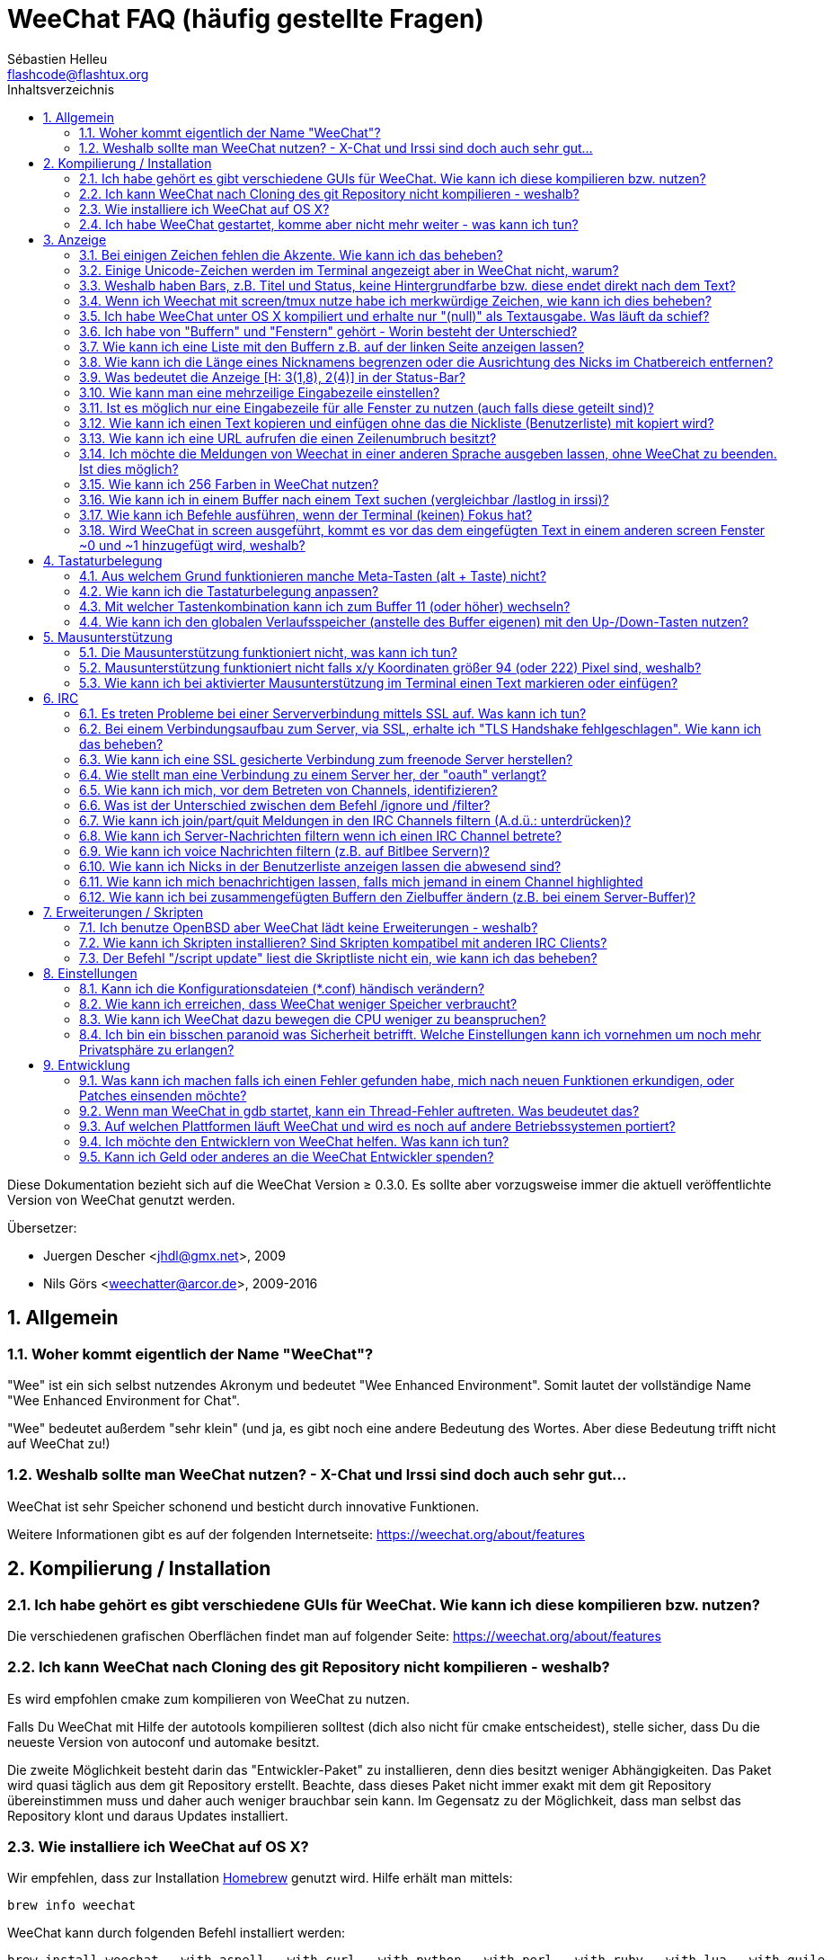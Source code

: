 = WeeChat FAQ (häufig gestellte Fragen)
:author: Sébastien Helleu
:email: flashcode@flashtux.org
:lang: de
:toc: left
:toc-title: Inhaltsverzeichnis
:toclevels: 2
:sectnums:
:sectnumlevels: 2
:docinfo1:


Diese Dokumentation bezieht sich auf die WeeChat Version ≥ 0.3.0. Es sollte aber
vorzugsweise immer die aktuell veröffentlichte Version von WeeChat genutzt werden.

Übersetzer:

* Juergen Descher <jhdl@gmx.net>, 2009
* Nils Görs <weechatter@arcor.de>, 2009-2016

toc::[]


[[general]]
== Allgemein

[[weechat_name]]
=== Woher kommt eigentlich der Name "WeeChat"?

"Wee" ist ein sich selbst nutzendes Akronym und bedeutet "Wee Enhanced Environment".
Somit lautet der vollständige Name "Wee Enhanced Environment for Chat".

"Wee" bedeutet außerdem "sehr klein" (und ja, es gibt noch eine andere Bedeutung des Wortes.
Aber diese Bedeutung trifft nicht auf WeeChat zu!)

[[why_choose_weechat]]
=== Weshalb sollte man WeeChat nutzen? - X-Chat und Irssi sind doch auch sehr gut...

WeeChat ist sehr Speicher schonend und besticht durch innovative Funktionen.

Weitere Informationen gibt es auf der folgenden Internetseite:
https://weechat.org/about/features

[[compilation_install]]
== Kompilierung / Installation

[[gui]]
=== Ich habe gehört es gibt verschiedene GUIs für WeeChat. Wie kann ich diese kompilieren bzw. nutzen?

Die verschiedenen grafischen Oberflächen findet man auf folgender Seite:
https://weechat.org/about/features

[[compile_git]]
=== Ich kann WeeChat nach Cloning des git Repository nicht kompilieren - weshalb?

Es wird empfohlen cmake zum kompilieren von WeeChat zu nutzen.

Falls Du WeeChat mit Hilfe der autotools kompilieren solltest (dich also nicht
für cmake entscheidest), stelle sicher, dass Du die neueste Version von autoconf
und automake besitzt.

Die zweite Möglichkeit besteht darin das "Entwickler-Paket" zu installieren, denn dies
besitzt weniger Abhängigkeiten. Das Paket wird quasi täglich aus dem git Repository erstellt.
Beachte, dass dieses Paket nicht immer exakt mit dem git Repository übereinstimmen muss
und daher auch weniger brauchbar sein kann. Im Gegensatz zu der Möglichkeit, dass man selbst
das Repository klont und daraus Updates installiert.

[[compile_osx]]
=== Wie installiere ich WeeChat auf OS X?

Wir empfehlen, dass zur Installation http://brew.sh/[Homebrew] genutzt wird.
Hilfe erhält man mittels:

----
brew info weechat
----

WeeChat kann durch folgenden Befehl installiert werden:

----
brew install weechat --with-aspell --with-curl --with-python --with-perl --with-ruby --with-lua --with-guile
----

[[lost]]
=== Ich habe WeeChat gestartet, komme aber nicht mehr weiter - was kann ich tun?

Um Hilfe zu erhalten, nutze den `/help` Befehl. Eine Hilfe zu einem Befehl erhältst
Du durch die Eingabe von: `/help Befehlsname`.
Befehle sowie die Belegung der jeweiligen Tasten sind in der Dokumentation
beschrieben. (Tipp: Mit den Tasten <Bild-hoch>/<Bild-runter> kann man seitenweise
in den Buffern blättern)

Neuen Anwendern wird empfohlen die link:weechat_quickstart.de.html[Quickstart Anleitung] zu lesen.

[[display]]
== Anzeige

[[charset]]
=== Bei einigen Zeichen fehlen die Akzente. Wie kann ich das beheben?

Dies ist ein bekanntes Problem. Aus diesem Grund sollten die folgenden Punkte
sorgfältig durchgelesen und *alle* aufgezeigten Lösungsmöglichkeiten überprüft
werden:

* überprüfe, ob WeeChat mit libncursesw verlinkt ist (Warnung: Dies ist bei den
  meisten Distributionen nötig - jedoch nicht bei allen): `ldd /path/to/weechat`
* prüfe mit dem Befehl `/plugin`, ob die "charset" Erweiterung geladen ist (falls
  dies nicht der Fall sein sollte benötigst Du wahrscheinlich noch das Paket "weechat-plugins")
* überprüfe die Ausgabe des `/charset` Befehls (im Server-Buffer). Du solltest
  für den Terminal _ISO-XXXXXX_ oder _UTF-8_ als Antwort erhalten. Sollte hingegen
  _ANSI_X3.4-1968_ oder ein anderer Wert angezeigt werden, ist Deine lokale
  Einstellung möglicherweise falsch. +
  um die Lokalisation zu reparieren überprüfe selbige mittels `locale -a`
  und füge einen entsprechenden Wert in $LANG ein, zum Beispiel `export LANG=de_DE.UTF-8`
* Einstellen des globalen decode Wertes, z.B.:
  `/set charset.default.decode "ISO-8859-15"`
* Falls Du UTF-8 lokal nutzt:
** prüfe, ob Dein Terminal überhaupt UTF-8 fähig ist (der empfohlene Terminal für UTF-8
   ist rxvt-unicode)
** Solltest Du screen nutzten, prüfe ob screen im UTF-8 Modus läuft
   ("`defutf8 on`" in der Datei ~/.screenrc oder `screen -U` zum starten von
   screen)
* überprüfe die Option _weechat.look.eat_newline_glitch_ (diese Option kann zu
  Darstellungsfehlern führen, wenn sie aktiviert ist)

[NOTE]
Für Weechat wird die Nutzung von UTF-8 locale empfohlen. Nutzt Du jedoch ISO
oder andere locale, bitte vergewissere Dich, dass *alle* Deine Einstellungen
(Terminal, screen, ...) sich auch auf ISO beziehen und *nicht* auf UTF-8.

[[unicode_chars]]
=== Einige Unicode-Zeichen werden im Terminal angezeigt aber in WeeChat nicht, warum?

Dies kann durch einen Fehler in der Funktion _wcwidth_ von libc hervorgerufen werden.
Dieser Fehler sollte durch glibc 2.22 behoben sein (vielleicht ist diese Version in der
verwendeten Distributionen noch nicht verfügbar),

Es gibt folgende Übergangslösung um das Problem mit der _wcwidth_ zu umgehen:
https://blog.nytsoi.net/2015/05/04/emoji-support-for-weechat

Siehe diesen Fehlermeldung für weitere Informationen:
https://github.com/weechat/weechat/issues/79

[[bars_background]]
=== Weshalb haben Bars, z.B. Titel und Status, keine Hintergrundfarbe bzw. diese endet direkt nach dem Text?

Dies kann durch einen falschen Wert in der Variablen TERM Deiner Shell verursacht
werden. Bitte überprüfe die Ausgabe von `echo $TERM` in Deinem Terminal.

Abhängig davon von wo WeeChat gestartet wird solltest Du folgenden Wert nutzen:

* läuft WeeChat auf einem lokalen oder entfernten Rechner, ohne screen oder tmux,
  ist entscheidend welcher Terminal genutzt wird: _xterm_, _xterm-256color_, _rxvt-unicode_,
  _rxvt-256color_, ...
* wird WeeChat in screen gestartet: _screen_ oder _screen-256color_,
* wird WeeChat in tmux gestartet: _tmux_, _tmux-256color_,
  _screen_ oder _screen-256color_.

Falls nötig korrigiere den Wert Deiner Variablen TERM: `export TERM="xxx"`.

[[screen_weird_chars]]
=== Wenn ich Weechat mit screen/tmux nutze habe ich merkwürdige Zeichen, wie kann ich dies beheben?

Dies kann durch einen falschen Wert in der TERM-Umgebungsvariable Deiner Shell hervorgerufen
werden. Bitte überprüfe die Ausgabe von `echo $TERM` in Deinem Terminal (*außerhalb von screen/tmux*).

Als Beispiel, _xterm-color_ könnte solche merkwürdigen Zeichen produzieren.
Nutzte stattdessen lieber _xterm_.

Falls notwendig korrigiere den Wert Deiner TERM-Variable: `export TERM="xxx"`.

[[osx_display_broken]]
=== Ich habe WeeChat unter OS X kompiliert und erhalte nur "(null)" als Textausgabe. Was läuft da schief?

Wenn Du ncursesw selber kompiliert haben solltest dann probiere einmal die Standard ncurses aus, welche
mit dem System ausgeliefert wird.

Darüber hinaus ist es unter OS X ratsam WeeChat mittels des Homebrew package manager zu installieren.

[[buffer_vs_window]]
=== Ich habe von "Buffern" und "Fenstern" gehört - Worin besteht der Unterschied?

Ein _Buffer_ besitzt einen Namen und es wird ihm eine Buffer-Nummer zugeordnet.
In einem _Buffer_ werden Textzeilen angezeigt (und noch anderen Daten).

Ein _Fenster_ ist ein Bildschirmbereich der Buffer darstellt. Es ist möglich
den Bildschirm in mehrere Fenster aufzuteilen.

Jedes Fenster stellt einen Buffer dar. Ein Buffer kann unsichtbar sein (er wird
in einem Fenster nicht angezeigt). Oder ein Buffer wird durch ein oder mehrere Fenster
angezeigt.

[[buffers_list]]
=== Wie kann ich eine Liste mit den Buffern z.B. auf der linken Seite anzeigen lassen?

Ab WeeChat ≥ 1.8 wird standardmäßig die "buflist" Erweiterung automatisch geladen und verwendet.

bei älteren Versionen kann das Skript _buffers.pl_ installiert werden:

----
/script install buffers.pl
----

Um die Größe der Bar zu reduzieren (ersetze "buflist" durch "buffers", wenn das
Skript _buffers.pl_ genutzt wird):

----
/set weechat.bar.buflist.size_max 15
----

Um die Bar an den unteren Rand zu bewegen:

----
/set weechat.bar.buflist.position bottom
----

Um in der Bar zu scollen; wenn die Maus aktiviert ist (Taste: kbd:[Alt+m]), kann
mit dem Mausrad gescrollt werden.

Standardtastenbelegung zum scrollen der _buflist_ Bar: kbd:[F1], kbd:[F2], kbd:[Alt+F1]
und kbd:[Alt+F2].

Beim Skript _buffers.pl_ können entsprechende Tasten definiert werden die vergleichbar
mit den vorhanden Tasten für die Nicklist sind +
Um zum Beispiel folgende Tasten zu nutzen kbd:[F1], kbd:[F2], kbd:[Alt+F1] und kbd:[Alt+F2]:

----
/key bind meta-OP /bar scroll buffers * -100%
/key bind meta-OQ /bar scroll buffers * +100%
/key bind meta-meta-OP /bar scroll buffers * b
/key bind meta-meta-OQ /bar scroll buffers * e
----

[NOTE]
Die Tasten "meta-OP" und "meta-OQ" können nach dem jeweils genutzten Terminal variieren. Um die
korrekten Tasten zu finden sollte man kbd:[Alt+k] und dann drücken.

[[customize_prefix]]
=== Wie kann ich die Länge eines Nicknamens begrenzen oder die Ausrichtung des Nicks im Chatbereich entfernen?

Um die Länge des Nicknamens im Chatbereich auf eine maximale Größe (z.B. 15 Zeichen) zu begrenzen:

----
/set weechat.look.prefix_align_max 15
----

um die Ausrichtung für Nicks zu entfernen:

----
/set weechat.look.prefix_align none
----

[[status_hotlist]]
=== Was bedeutet die Anzeige [H: 3(1,8), 2(4)] in der Status-Bar?

Dabei handelt es sich um die sogenannte "hotlist", eine Auflistung der
Buffer mit der Anzahl der ungelesenen Nachrichten. Die Reihenfolge ist:
highlights, private Nachrichten, Nachrichten, Nachrichten mit niedriger
Priorität (z.B. join/part). +
Die Anzahl der "ungelesen Nachrichten" ist die Anzahl der neuen Nachrichten
die man empfangen hat bzw. angezeigt werden seitdem man den Buffer
das letzte mal betreten hat.

Im Beispiel `[H: 3(1,8), 2(4)]`, handelt es sich um:

* eine highlight Nachricht und 8 ungelesene Nachrichten im Buffer #3
* 4 ungelesene Nachrichten im Buffer #2.

Die Farbe des Buffers/Zählers hängt ab um welche Art von Nachrichten es
sich handelt. Standardfarben:

* highlight: `lightmagenta` / `magenta`
* private Nachrichten: `lightgreen` / `green`
* Nachrichten: `yellow` / `brown`
* Nachrichten mit niedriger Priorität: `default` / `default` (Textfarbe des Terminal)

Diese Farben können mit den Optionen __weechat.color.status_data_*__
(Buffers) und __weechat.color.status_count_*__ (Zähler) angepasst werden. +
Weitere hotlist Eigenschaften können den Optionen  __weechat.look.hotlist_*__
verändert werden.

Siehe link:weechat_user.de.html#screen_layout[Benutzeranleitung / Screen layout] für
weitere Informationen über die Hotlist.

[[input_bar_size]]
=== Wie kann man eine mehrzeilige Eingabezeile einstellen?

Mit der Option _size_ kann man angeben aus wie vielen Zeilen die Eingabezeile
bestehen soll (der Standardwert für die Eingabezeile ist 1), oder man nutzt den
Wert 0 um die Anzahl der Zeilen, für die Eingabezeile, dynamisch zu verwalten.
Nutzt man zusätzlich die Option _size_max_ kann man angeben wie viele Zeilen,
für die Eingabezeile, maximal genutzt werden dürfen (0 = keine Begrenzung)

Beispiele um eine dynamische Größe zu nutzen:

----
/set weechat.bar.input.size 0
----

maximal zwei Zeilen:

----
/set weechat.bar.input.size_max 2
----

[[one_input_root_bar]]
=== Ist es möglich nur eine Eingabezeile für alle Fenster zu nutzen (auch falls diese geteilt sind)?

Ja, dazu muss eine Bar des Typs "root" erstellt werden (dies muss ein Item besitzen, welches anzeigt
in welchem Fenster man sich befindet) und die aktuelle Eingabezeile muss gelöscht werden.

Zum Beispiel:

----
/bar add rootinput root bottom 1 0 [buffer_name]+[input_prompt]+(away),[input_search],[input_paste],input_text
/bar del input
----

Falls Du doch nicht zufrieden sein solltest, dann lösche einfach die neue Bar. WeeChat erstellt
automatisch eine neue Eingabezeile sofern das Item "input_text" in keiner anderen Bar genutzt
werden sollte:

----
/bar del rootinput
----

[[terminal_copy_paste]]
=== Wie kann ich einen Text kopieren und einfügen ohne das die Nickliste (Benutzerliste) mit kopiert wird?

Ab WeeChat ≥ 1.0 kann ein einfacher Anzeigemodus genutzt werden (Standardtastenbelegung: kbd:[Alt+l]).

Hierzu kannst Du ein Terminal nutzen welches Block-Auswahl erlaubt (wie z.B. rxvt-unicode,
konsole, gnome-terminal, ...). Im Normalfall erfolgt die Markierung mittels der Tasten
kbd:[Ctrl] + kbd:[Alt] + in Verbindung mit der Auswahl durch die Maus.

Eine weitere Möglichkeit besteht darin die Benutzerliste am oberen oder unteren
Bildschirm zu positionieren:

----
/set weechat.bar.nicklist.position top
----

[[urls]]
=== Wie kann ich eine URL aufrufen die einen Zeilenumbruch besitzt?

Ab WeeChat ≥ 1.0 kann ein einfacher Anzeigemodus genutzt werden (Standardtastenbelegung: kbd:[Alt+l]).

Um URLs einfacher zu öffnen:

* die Nicklist an den oberen Bildschirmbereich positionieren:

----
/set weechat.bar.nicklist.position top
----

* die Ausrichtung bei einem Zeilenumbruch deaktivieren (WeeChat ≥ 1.7):

----
/set weechat.look.align_multiline_words off
----

* oder für alle Zeilenumbrüche:

----
/set weechat.look.align_end_of_lines time
----

Ab der WeeChat Version ≥ 0.3.6, kann die Option "eat_newline_glitch" aktiviert
werden. Damit wird das Zeichen für einen Zeilenumbruch nicht an die dargestellten
Zeilen angefügt (dies führt dazu, dass URLs beim Markieren korrekt erkannt werden):

----
/set weechat.look.eat_newline_glitch on
----

[IMPORTANT]
Bei der Nutzung dieser Option kann es zu Darstellungsfehlern kommen. Sollte dies
auftreten, sollte diese Option wieder deaktiviert werden.

Eine weitere Möglichkeit ist, ein Skript zu nutzen:

----
/script search url
----

[[change_locale_without_quit]]
=== Ich möchte die Meldungen von Weechat in einer anderen Sprache ausgeben lassen, ohne WeeChat zu beenden. Ist dies möglich?

Ja, mit WeeChat ≥ 1.0:

----
/set env LANG de_DE.UTF-8
/upgrade
----

und mit einern älteren Version von WeeChat:

----
/script install shell.py
/shell setenv LANG=de_DE.UTF-8
/upgrade
----

[[use_256_colors]]
=== Wie kann ich 256 Farben in WeeChat nutzen?

256 Farben werden ab der WeeChat Version ≥ 0.3.4 unterstützt.

Zuerst sollte überprüft werden ob die _TERM_-Umgebungsvariable korrekt hinterlegt
ist. Folgende Werte sind zu empfehlen:

* falls screen genutzt wird: _screen-256color_
* für tmux: _screen-256color_ oder _tmux-256color_
* ausserhalb screen/tmux: _xterm-256color_, _rxvt-256color_, _putty-256color_, ...

[NOTE]
Es sollte das Paket "ncurses-term" installiert werden um die Werte der _TERM_
Variable nutzen zu können.

Sollte screen genutzt werden, fügt man folgende Zeile an das Ende der Datei
_~/.screenrc_ ein:

----
term screen-256color
----

Falls die Umgebungsvariable _TERM_ einen falschen Wert haben sollte und WeeChat
schon gestartet wurde, kann man die Umgebungsvariable mit folgenden WeeChat Befehlen
anpassen (WeeChat ≥ 1.0):

----
/set env TERM screen-256color
/upgrade
----

Mit der WeeChat Version 0.3.4 muss der Befehl `/color` genutzt werden, um neue Farben zu erstellen.

Ab Version ≥ 0.3.5 kann in den Optionen für eine zu nutzende Farbe die entsprechende
Zahl der Farbe eingetragen werden (optional: mit dem Befehl `/color` kann man einen Alias für
eine Farbe definieren).

Bitte lese link:weechat_user.de.html#colors[Benutzeranleitung / Farben] für weitere
Informationen die das Farbmanagement betreffen.

[[search_text]]
=== Wie kann ich in einem Buffer nach einem Text suchen (vergleichbar /lastlog in irssi)?

Die Standardtastenbelegung lautet kbd:[Ctrl+r] (der dazugehörige Befehl: `/input search_text_here`).
und um zu Highlight-Nachrichten zu springen: kbd:[Alt+p] / kbd:[Alt+n].

siehe link:weechat_user.de.html#key_bindings[Benutzeranleitung / Tastenbelegungen] für weitere
Informationen zu dieser Funktion.

[[terminal_focus]]
=== Wie kann ich Befehle ausführen, wenn der Terminal (keinen) Fokus hat?

Dazu muss ein spezieller Code an das Terminal gesendet werden um diese
Funktionalität zu aktivieren.

*Wichtig*:

* Gegenwärtig scheint diese Funktion *ausschließlich* durch _xterm_ zur Verfügung gestellt zu werden.
* Unter screen/tmux funktioniert diese Funktion *nicht*.

Um den speziellen Code während des Startvorgangs von WeeChat zu aktivieren:

----
/set weechat.startup.command_after_plugins "/print -stdout \033[?1004h\n"
----

Zusätzlich sollten noch zwei Tastenbefehle eingebunden werden (der Befehl
`/print` sollte durch einen Befehl Ihrer Wahl ersetzt werden):

----
/key bind meta2-I /print -core focus
/key bind meta2-O /print -core unfocus
----

[[screen_paste]]
=== Wird WeeChat in screen ausgeführt, kommt es vor das dem eingefügten Text in einem anderen screen Fenster ~0 und ~1 hinzugefügt wird, weshalb?

Dies wird durch die bracketed paste Option hervorgerufen, die standardmäßig aktiviert ist
und nicht korrekt von screen unterstützt wird.

Der bracketed paste Modus kann wie folgt deaktiviert werden:

----
/set weechat.look.paste_bracketed off
----

[[key_bindings]]
== Tastaturbelegung

[[meta_keys]]
=== Aus welchem Grund funktionieren manche Meta-Tasten (alt + Taste) nicht?

Wenn Du einen Terminal wie xterm oder uxterm nutzten solltest werden einige
Meta-Tasten standardmäßig nicht unterstützt.
In einem solchen Fall sollte folgende Zeile der Konfigurationsdatei _~/.Xresources_
hinzugefügt werden:

* für xterm:
----
XTerm*metaSendsEscape: true
----
* für uxterm:
----
UXTerm*metaSendsEscape: true
----

Danach muss resources neu geladen werden (`xrdb -override ~/.Xresources`) oder
man startet X neu.

// TRANSLATION MISSING
If you are using the Mac OS X Terminal app, enable the option
"Use option as meta key" in menu Settings / Keyboard. And then you can use the
kbd:[Option] key as meta key.

[[customize_key_bindings]]
=== Wie kann ich die Tastaturbelegung anpassen?

Die Tasten werden mit dem Befehl `/key` belegt.

Mit der voreingestellten Tastenkombination kbd:[Alt+k] kann man sich den
Code der jeweiligen Taste anzeigen lassen und in die Eingabezeile einfügen.

[[jump_to_buffer_11_or_higher]]
=== Mit welcher Tastenkombination kann ich zum Buffer 11 (oder höher) wechseln?

Die Tastenkombination lautet kbd:[Alt+j] gefolgt von den zwei Ziffern des Buffers.
Zum Beispiel, kbd:[Alt+j], kbd:[1], kbd:[1] um zum Buffer 11 zu wechseln.

Es kann auch eine neue Taste eingebunden werden um zu einem Buffer zu wechseln:

----
/key bind meta-q /buffer *11
----

Eine Auflistung der Standardtastenbelegung findet man in
link:weechat_user.de.html#key_bindings[Benutzeranleitung / Tastenbelegungen].

[[global_history]]
=== Wie kann ich den globalen Verlaufsspeicher (anstelle des Buffer eigenen) mit den Up-/Down-Tasten nutzen?

Du kannst die Up-/Down-Tasten für den globalen Verlaufsspeicher belegen (als Standardtasten werden
genutzt: kbd:[Ctrl+↑] und kbd:[Ctrl+↓]).

Beispiele:

----
/key bind meta2-A /input history_global_previous
/key bind meta2-B /input history_global_next
----

[NOTE]
Die Tasten "meta2-A" und "meta2-B" können nach dem jeweils genutzten Terminal variieren. Um die
korrekten Tasten zu finden sollte man kbd:[Alt+k] und dann drücken.

[[mouse]]
== Mausunterstützung

[[mouse_not_working]]
=== Die Mausunterstützung funktioniert nicht, was kann ich tun?

Eine Unterstützung von Mausfunktionen ist seit WeeChat ≥ 0.3.6 verfügbar.

Als erstes sollte man die Mausunterstützung einschalten:

----
/mouse enable
----

Falls die Maus von WeeChat nicht erkannt werden sollte muss die TERM Variable
der Konsole überprüft werden (die geschieht im Terminal mittels `echo $TERM`).
Entsprechend der ausgegebenen Information, wird ggf. eine Maus nicht unterstützt.

Um zu testen ob eine Mausunterstützung vom Terminal bereitgestellt wird, sollte
man folgende Zeile im Terminal eingeben:

----
$ printf '\033[?1002h'
----

Und nun klickt man mit der Maus auf das erste Zeichen im Terminal (linke obere
Ecke). Als Ergebnis sollte man folgende Zeichenkette erhalten: " !!#!!".

Um die Mausunterstützung im Terminal zu beenden:

----
$ printf '\033[?1002l'
----

[[mouse_coords]]
=== Mausunterstützung funktioniert nicht falls x/y Koordinaten größer 94 (oder 222) Pixel sind, weshalb?

Einige Terminals senden ausschließlich ISO Zeichen für die Mauskoordinaten. Deshalb ist eine
Nutzung über 94 (oder 222) Pixel hinausgehend, sowohl in den x- wie auch den y-Koordinaten, nicht gegeben.

Dann muss man einen Terminl nutzen der eine Unterstützung von UTF-8 Koordinaten für die Maus
bietet, zum Beispiel rxvt-unicode.

[[mouse_select_paste]]
=== Wie kann ich bei aktivierter Mausunterstützung im Terminal einen Text markieren oder einfügen?

Ist die Mausunterstützung aktiviert kann man mittels gedrückter kbd:[Shift]-Taste (Umschalttaste)
einen Text im Terminal markieren oder einfügen, als sei die Mausunterstützung deaktiviert.
(bei einigen Terminals muss die kbd:[Alt]-Taste anstelle der kbd:[Shift]-Taste gedrückt werden).

[[irc]]
== IRC

[[irc_ssl_connection]]
=== Es treten Probleme bei einer Serververbindung mittels SSL auf. Was kann ich tun?

Falls Mac OS X genutzt wird muss mittels Homebrew `openssl` installiert werden.
Ein CA Datei wird mittels Zertifikaten vom Systemschlüssel geladen.
Der Pfad zu den Zertifikaten kann in WeeChat eingestellt werden:

----
/set weechat.network.gnutls_ca_file "/usr/local/etc/openssl/cert.pem"
----

Falls Fehlermeldungen auftreten sollten die besagen, dass der gnutls Handshake
nicht geklappt hat, sollte ein kleinerer Diffie-Hellman-Schlüssel verwendet
werden (Standardgröße: 2048):

----
/set irc.server.example.ssl_dhkey_size 1024
----

Erscheint eine Fehlermeldung, dass etwas mit dem Zertifikat nicht stimmen sollte dann
kann eine "ssl_verify" Überprüfung deaktiviert werden (die Verbindung ist in diesem
Fall weniger sicher):

----
/set irc.server.example.ssl_verify off
----

Sollte das Zertifikat für den Server ungültiges sein und man kennt das entsprechende
Zertifikat, dann kann man einen Fingerabdruck festlegen (SHA-512, SHA-256 or SHA-1):

----
/set irc.server.example.ssl_fingerprint 0c06e399d3c3597511dc8550848bfd2a502f0ce19883b728b73f6b7e8604243b
----

[[irc_ssl_handshake_error]]
=== Bei einem Verbindungsaufbau zum Server, via SSL, erhalte ich "TLS Handshake fehlgeschlagen". Wie kann ich das beheben?

Man sollte versuchen eine andere Priorität zu nutzen (nur WeeChat ≥ 0.3.5); Im Beispiel
muss "xxx" durch den internen Servernamen ersetzt werden:

----
/set irc.server.xxx.ssl_priorities "NORMAL:-VERS-TLS-ALL:+VERS-TLS1.0:+VERS-SSL3.0:%COMPAT"
----

[[irc_ssl_freenode]]
=== Wie kann ich eine SSL gesicherte Verbindung zum freenode Server herstellen?

Die Option _weechat.network.gnutls_ca_file_ sollte auf die Zertifikationsdatei zeigen:

----
/set weechat.network.gnutls_ca_file "/etc/ssl/certs/ca-certificates.crt"
----

Hinweis: Falls man homebrew openssl unter OS X installiert hat, empfiehlt sich:

----
/set weechat.network.gnutls_ca_file "/usr/local/etc/openssl/cert.pem"
----

[NOTE]
Überprüfe, ob die Zertifikationsdatei auf Deinem System installiert wurde (üblicherweise wird
diese Datei durch das Paket "ca-certificates" bereitgestellt)

Konfiguration des Servers, Port, SSL und dann einen Connect durchführen:

----
/set irc.server.freenode.addresses "chat.freenode.net/7000"
/set irc.server.freenode.ssl on
/connect freenode
----

[[irc_oauth]]
=== Wie stellt man eine Verbindung zu einem Server her, der "oauth" verlangt?

Einige Server, wie z.B. _twitch_, verlangen oauth für eine Verbindung.

Bei oauth handelt es sich lediglich um ein Passwort in dem Format "oauth:XXXX".

Um einen solchen Server hinzuzufügen und sich mit diesem zu Verbinden (ersetze "name"
und Adresse durch passende Werte):

----
/server add name irc.server.org -password=oauth:XXXX
/connect name
----

[[irc_sasl]]
=== Wie kann ich mich, vor dem Betreten von Channels, identifizieren?

Sollte der Server SASL unterstützen, ist es ratsam auf diese Funktion zurückzugreifen
und sich nicht mittels "nickserv" zu authentifizieren. Zum Beispiel:

----
/set irc.server.freenode.sasl_username "meinNick"
/set irc.server.freenode.sasl_password "xxxxxxx"
----

Unterstützt der Server keine SASL Authentifizierung, kann eine Verzögerung aktiviert
werden um sich, vor dem Betreten von Channels, bei "nickserv" zu identifizieren:

----
/set irc.server.freenode.command_delay 5
----

[[ignore_vs_filter]]
=== Was ist der Unterschied zwischen dem Befehl /ignore und /filter?

Der Befehl `/ignore` ist ein IRC-Befehl und beeinflusst somit nur die IRC-Buffer
(Server und Channel).
Durch den Befehl kann man bestimmte Nicks oder Hostnamen von Usern eines Servers oder
von Channels ignorieren (Der Befehl wird nicht auf den Inhalt der Meldung angewandt).
Zutreffende Meldungen werden, bevor sie angezeigt werden, von der IRC-Erweiterung gelöscht
(Du wirst sie niemals zu Gesicht bekommen).

Der Befehl `/filter` ist ein Kern-Befehl (A.d.Ü.: wird in WeeChat ausgeführt und
nicht an den Server gesendet) und beeinflusst somit jeden Buffer.
Dieser Befehl eröffnet die Möglichkeit bestimmte Zeilen in Buffern, mittels Tags und
regulären Ausdrücken nach Präfix und Zeileninhalt zu filtern.
Die Zeilen werden dabei nicht gelöscht, lediglich die Darstellung im Buffer wird unterdrückt.
Die gefilterten Zeilen können zu jeder Zeit dargestellt werden indem man den Filter deaktiviert
(Voreinstellung zum aktivieren/deaktivieren der Filter: kbd:[Alt+=]).

[[filter_irc_join_part_quit]]
=== Wie kann ich join/part/quit Meldungen in den IRC Channels filtern (A.d.ü.: unterdrücken)?

Zum einen mit dem Smart-Filer (join/part/quit Meldungen werden von Usern angezeigt die kürzlich
noch etwas geschrieben haben):

----
/set irc.look.smart_filter on
/filter add irc_smart * irc_smart_filter *
----

zum anderen mit einer globalen Filterung (*alle* join/part/quit Nachrichten werden unterdrückt):

----
/filter add joinquit * irc_join,irc_part,irc_quit *
----

[NOTE]
Für weitere Hilfe: `/help filter` und `/help irc.look.smart_filter`

[[filter_irc_join_channel_messages]]
=== Wie kann ich Server-Nachrichten filtern wenn ich einen IRC Channel betrete?

Ab WeeChat ≥ 0.4.1 kann man auswählen welche Server Nachrichten beim Betreten
eines Channels angezeigt und welche verborgen werden sollen. Dazu nutzt man
die Option _irc.look.display_join_message_ (für weitere Informationen, siehe
`/help irc.look.display_join_message`).

Um Nachrichten visuell zu verbergen können diese gefiltert werden, mittels
ihrem Tag (zum Beispiel _irc_329_, ist für das Erstellungsdatum des Channels).
Siehe `/help filter` um weitere Informationen über die Filterfunktion zu
erhalten.

[[filter_voice_messages]]
=== Wie kann ich voice Nachrichten filtern (z.B. auf Bitlbee Servern)?

Voice Nachrichten zu filtern ist nicht einfach da der Voice-Modus mit anderen
Modi in einer IRC Nachricht kombiniert werden kann.

Möchte man Voice-Nachrichten z.B. bei Bitlbee unterdrücken, da diese dazu genutzt
werden um den Abwesenheitsstatus anderer User anzuzeigen (und man nicht von diesen
Mitteilungen überflutet werden möchte), kann man WeeChat anweisen abwesende Nicks
in einer anderen Farbe darzustellen.

Nutzt man Bitlbee ≥ 3, sollte man im _&bitlbee_ Channel folgendes eingeben:

----
channel set show_users online,away
----

für ältere Versionen von Bitlbee gibt man im _&bitlbee_ Channel ein:

----
set away_devoice false
----

Um sich in WeeChat anzeigen zu lassen welche Nicks abwesend sind siehe:
<<color_away_nicks,abwesende Nicks>>.

Wenn man wirklich Voice-Nachrichten filtern möchte kann folgender Befehl angewandt
werden. Allerdings ist diese Lösung nicht perfekt, da bei mehren Modi als erstes
der Voice Modus aufgeführt sein muss):

----
/filter add hidevoices * irc_mode (\+|\-)v
----

[[color_away_nicks]]
=== Wie kann ich Nicks in der Benutzerliste anzeigen lassen die abwesend sind?

Dazu weist man der Option _irc.server_default.away_check_ ein Zeitintervall
zu, in welchen Abständen eine Überprüfung stattfinden soll. Die Angabe des
Wertes erfolgt in Minuten.

Mittels der Option _irc.server_default.away_check_max_nicks_ kann festgelegt
werden in welchen Channels eine Überprüfung stattfinden soll. Hierbei stellt
der angegebene Wert die maximale Anzahl an Nicks in einem Channel dar die den
Channel gleichzeitig besuchen dürfen.

Im folgenden Beispiel wird der Abwesenheitsstatus alle fünf Minuten überprüft.
Dabei werden aber nur solche Channels berücksichtigt die nicht mehr als 25
Teilnehmer haben:

----
/set irc.server_default.away_check 5
/set irc.server_default.away_check_max_nicks 25
----

[NOTE]
Für Weechat ≤ 0.3.3, lauten die Optionen _irc.network.away_check_ und
_irc.network.away_check_max_nicks_.

[[highlight_notification]]
=== Wie kann ich mich benachrichtigen lassen, falls mich jemand in einem Channel highlighted

Seit WeeChat ≥ 1.0 gibt es standardmäßig einen Trigger, "beep", der an das Terminal
ein _BEL_ Signal schickt, sobald man eine highlight oder private Nachricht erhält.
Nun muss man lediglich im Terminalprogramm (oder einem Multiplexer wie screen/tmux)
einstellen welcher Befehl ausgeführt werden soll, sobald das Terminal das _BEL_
Signal erhält.

Oder man führt im Trigger "beep" direkt einen Befehl aus:

----
/set trigger.trigger.beep.command "/print -beep;/exec -bg /Pfad/zum/Befehl Argumente"
----

Nutzt man eine ältere Version von WeeChat, können z.B. die Skripten _beep.pl_ oder _launcher.pl_
genutzt werden.

Beim _launcher.pl_ Skript müssen noch die Befehle angepasst werden:

----
/set plugins.var.perl.launcher.signal.weechat_highlight "/Pfad/zum/Befehl Argumente"
----

andere Skripten die auch zu diesem Thema passen:

----
/script search notify
----

[[irc_target_buffer]]
=== Wie kann ich bei zusammengefügten Buffern den Zielbuffer ändern (z.B. bei einem Server-Buffer)?

Die Standardtastenkombination lautet kbd:[Ctrl+x] (der dazugehörige Befehl: `/input switch_active_buffer`).

[[plugins_scripts]]
== Erweiterungen / Skripten

[[openbsd_plugins]]
=== Ich benutze OpenBSD aber WeeChat lädt keine Erweiterungen - weshalb?

Unter OpenBSD enden die Dateinamen von Erweiterungen mit ".so.0.0" (".so" bei Linux).

Um dies zu beheben muss folgendes konfiguriert werden:

----
/set weechat.plugin.extension ".so.0.0"
/plugin autoload
----

[[install_scripts]]
=== Wie kann ich Skripten installieren? Sind Skripten kompatibel mit anderen IRC Clients?

Zum installieren und verwalten von Skripten kann der Befehl `/script` genutzt werden
(siehe `/help script` für eine Hilfe).

Die Skripten für WeeChat sind mit anderer IRC-Clients nicht kompatibel und vice versa.

[[scripts_update]]
=== Der Befehl "/script update" liest die Skriptliste nicht ein, wie kann ich das beheben?

Als erstes sollte das Kapitel über SSL Verbindungen in dieser FAQ gelesen werden
(besonders über die Option _weechat.network.gnutls_ca_file_).

Sollte das nicht helfen, sollte man manuell die Skriptliste löschen (in der shell):
If still not working, try to manually delete the scripts file (in your shell):

----
$ rm ~/.weechat/script/plugins.xml.gz
----

danach sollte man noch mal versuchen die Datei herunter zu laden:

----
/script update
----

Tritt weiterhin der Fehler auf dann muss in WeeChat das automatische Update
der Datei deaktiviert werden und die Datei muss manuell aus einer Shell
herunter geladen werden (das bedeutet das man manuell für Updates zuständig ist):

* in WeeChat:

----
/set script.scripts.cache_expire -1
----

* in der Shell, mit installiertem curl:

----
$ cd ~/.weechat/script
$ curl -O https://weechat.org/files/plugins.xml.gz
----

[[settings]]
== Einstellungen

[[editing_config_files]]
=== Kann ich die Konfigurationsdateien (*.conf) händisch verändern?

Das ist möglich, wird aber *NICHT* empfohlen.

Der interne WeeChat Befehl `/set` sollte genutzt werden:

* Mittels der kbd:[Tab] Taste kann man sehr einfach Namen und Werte von Optionen
  vervollständigen (oder mittels kbd:[Shift+Tab] kann eine teilweise Vervollständigung
  durchgeführt werden, was beim Namen nützlich ist).
* der neue Wert wird auf Plausibilität geprüft und bei einem Fehler eine entsprechende Meldung ausgegeben
* der neue Wert wird umgehend genutzt. Es ist nicht notwendig WeeChat neu zu starten oder Daten neu zu laden

Solltest Du die Dateien weiter händisch ändern wollen, dann solltest Du vorsichtig sein:

* wird ein ungültiger Wert eingetragen gibt WeeChat einen Fehler, beim Start, aus und
  der ungültigen Wert wird verworfen (der Standardwert für die entsprechende Option wird
  dann genutzt)
* sollte WeeChat laufen und man nutzt den `/reload` Befehl, aber Einstellungen wurden nicht
  vorher mit `/save` gesichert, ist ein Datenverlust unvermeidbar

[[memory_usage]]
=== Wie kann ich erreichen, dass WeeChat weniger Speicher verbraucht?

Damit WeeChat weniger Speicher benötigt, solltest Du folgende Tipps umsetzen:

* nutze die aktuelle Version (man kann davon ausgehen das eine aktuelle Version
  weniger Speicherlecks besitzt, als eine vorherige Version)
* lade keine Erweiterungen die Du nicht benötigst. Zum Beispiel: ASpell, Buflist,
  Fifo, Logger, Perl, Python, Ruby, Lua, Tcl, Guile, JavaScript, PHP, Xfer (wird für
  DCC benötigst)
* installiere ausschließlich Skripten die Du auch nutzt
* falls man SSL *NICHT* nutzt, sollte kein Zertifikat geladen werden. In diesem
  Fall, einfach den Eintrag in folgender Option leer lassen:
  _weechat.network.gnutls_ca_file_
* der Wert der Option _weechat.history.max_buffer_lines_number_ sollte möglichst
  niedrig eingestellt werden oder die Option _weechat.history.max_buffer_lines_minutes_
  verwendet werden.
* nutze einen kleineren Wert für die Option _weechat.history.max_commands_

[[cpu_usage]]
=== Wie kann ich WeeChat dazu bewegen die CPU weniger zu beanspruchen?

Man sollte sich die Tipps zum <<memory_usage,Speicherverbrauch>> ansehen
und zusätzlich diese Tipps beherzigen:

* "nicklist"-Bar sollte versteckt werden: `/bar hide nicklist`
* die Sekundenanzeigen in der Statusbar sollte deaktiviert werden:
  `/set weechat.look.item_time_format "%H:%M"` (dies ist die Standardeinstellung)
* die Echtzeit Rechtschreibkorrektur sollte deaktiviert werden (falls sie aktiviert wurde):
  `/set aspell.check.real_time off`
* die Umgebungsvariable _TZ_ sollte gesetzt sein (zum Beispiel: `export TZ="Europe/Berlin"`). Dadurch wird
  verhindert, dass auf die Datei _/etc/localtime_ häufig zugegriffen wird.

[[security]]
=== Ich bin ein bisschen paranoid was Sicherheit betrifft. Welche Einstellungen kann ich vornehmen um noch mehr Privatsphäre zu erlangen?

Deaktiviere IRC part und quit Nachrichten:

----
/set irc.server_default.msg_part ""
/set irc.server_default.msg_quit ""
----

Deaktiviere die automatische Antwort für alle CTCP Anfragen:

----
/set irc.ctcp.clientinfo ""
/set irc.ctcp.finger ""
/set irc.ctcp.source ""
/set irc.ctcp.time ""
/set irc.ctcp.userinfo ""
/set irc.ctcp.version ""
/set irc.ctcp.ping ""
----

Entferne und deaktiviere das automatische Ausführen der "xfer"-Erweiterung (für IRC DCC verantwortlich):

----
/plugin unload xfer
/set weechat.plugin.autoload "*,!xfer"
----

Definiere eine Passphrase und nutze ausschließlich geschützte Daten wann immer
es möglich ist, wie z.B. bei Passwörtern: siehe `/help secure` und nutze `/help`
bei der entsprechenden Option (falls man geschützte Daten nutzen kann, wird es
im Hilfstext erwähnt).

Beispiel:

----
/secure passphrase xxxxxxxxxx
/secure set freenode_username username
/secure set freenode_password xxxxxxxx
/set irc.server.freenode.sasl_username "${sec.data.freenode_username}"
/set irc.server.freenode.sasl_password "${sec.data.freenode_password}"
----

[[development]]
== Entwicklung

[[bug_task_patch]]
=== Was kann ich machen falls ich einen Fehler gefunden habe, mich nach neuen Funktionen erkundigen, oder Patches einsenden möchte?

siehe: https://weechat.org/dev/support

[[gdb_error_threads]]
=== Wenn man WeeChat in gdb startet, kann ein Thread-Fehler auftreten. Was beudeutet das?

Falls man WeeChat in gdb ausführt, kann folgende Fehlermeldung erscheinen:

----
$ gdb /Pfad/zu/weechat
(gdb) run
[Thread debugging using libthread_db enabled]
Cannot find new threads: generic error
----

Um diesen Fehler zu beheben sollte man gdb wie folgt aufrufen (der Pfad zu
libpthread und WeeChat muss natürlich an das eigene System angepasst werden):

----
$ LD_PRELOAD=/lib/libpthread.so.0 gdb /Pfad/zu/weechat
(gdb) run
----

[[supported_os]]
=== Auf welchen Plattformen läuft WeeChat und wird es noch auf andere Betriebssystemen portiert?

Eine vollständige Liste der Portierungen findest Du unter: https://weechat.org/download

Wir geben unser Bestes um WeeChat auf möglichst viele Plattformen zu portieren.
Aber um WeeChat auf fremden Betriebssystemen zu testen, zu denen wir keinen Zugang haben,
ist Hilfe gerne gesehen.

[[help_developers]]
=== Ich möchte den Entwicklern von WeeChat helfen. Was kann ich tun?

Es gibt einiges zu tun z.B. testen, programmieren, Dokumentation, ...

Bitte kontaktiere uns via IRC oder email, wirf einen Blick auf die Support-Seite:
https://weechat.org/dev/support

[[donate]]
=== Kann ich Geld oder anderes an die WeeChat Entwickler spenden?

Du kannst uns Geld zur Unterstützung der weiteren Entwicklung spenden.
Details hierzu gibt es auf: https://weechat.org/about/donate
